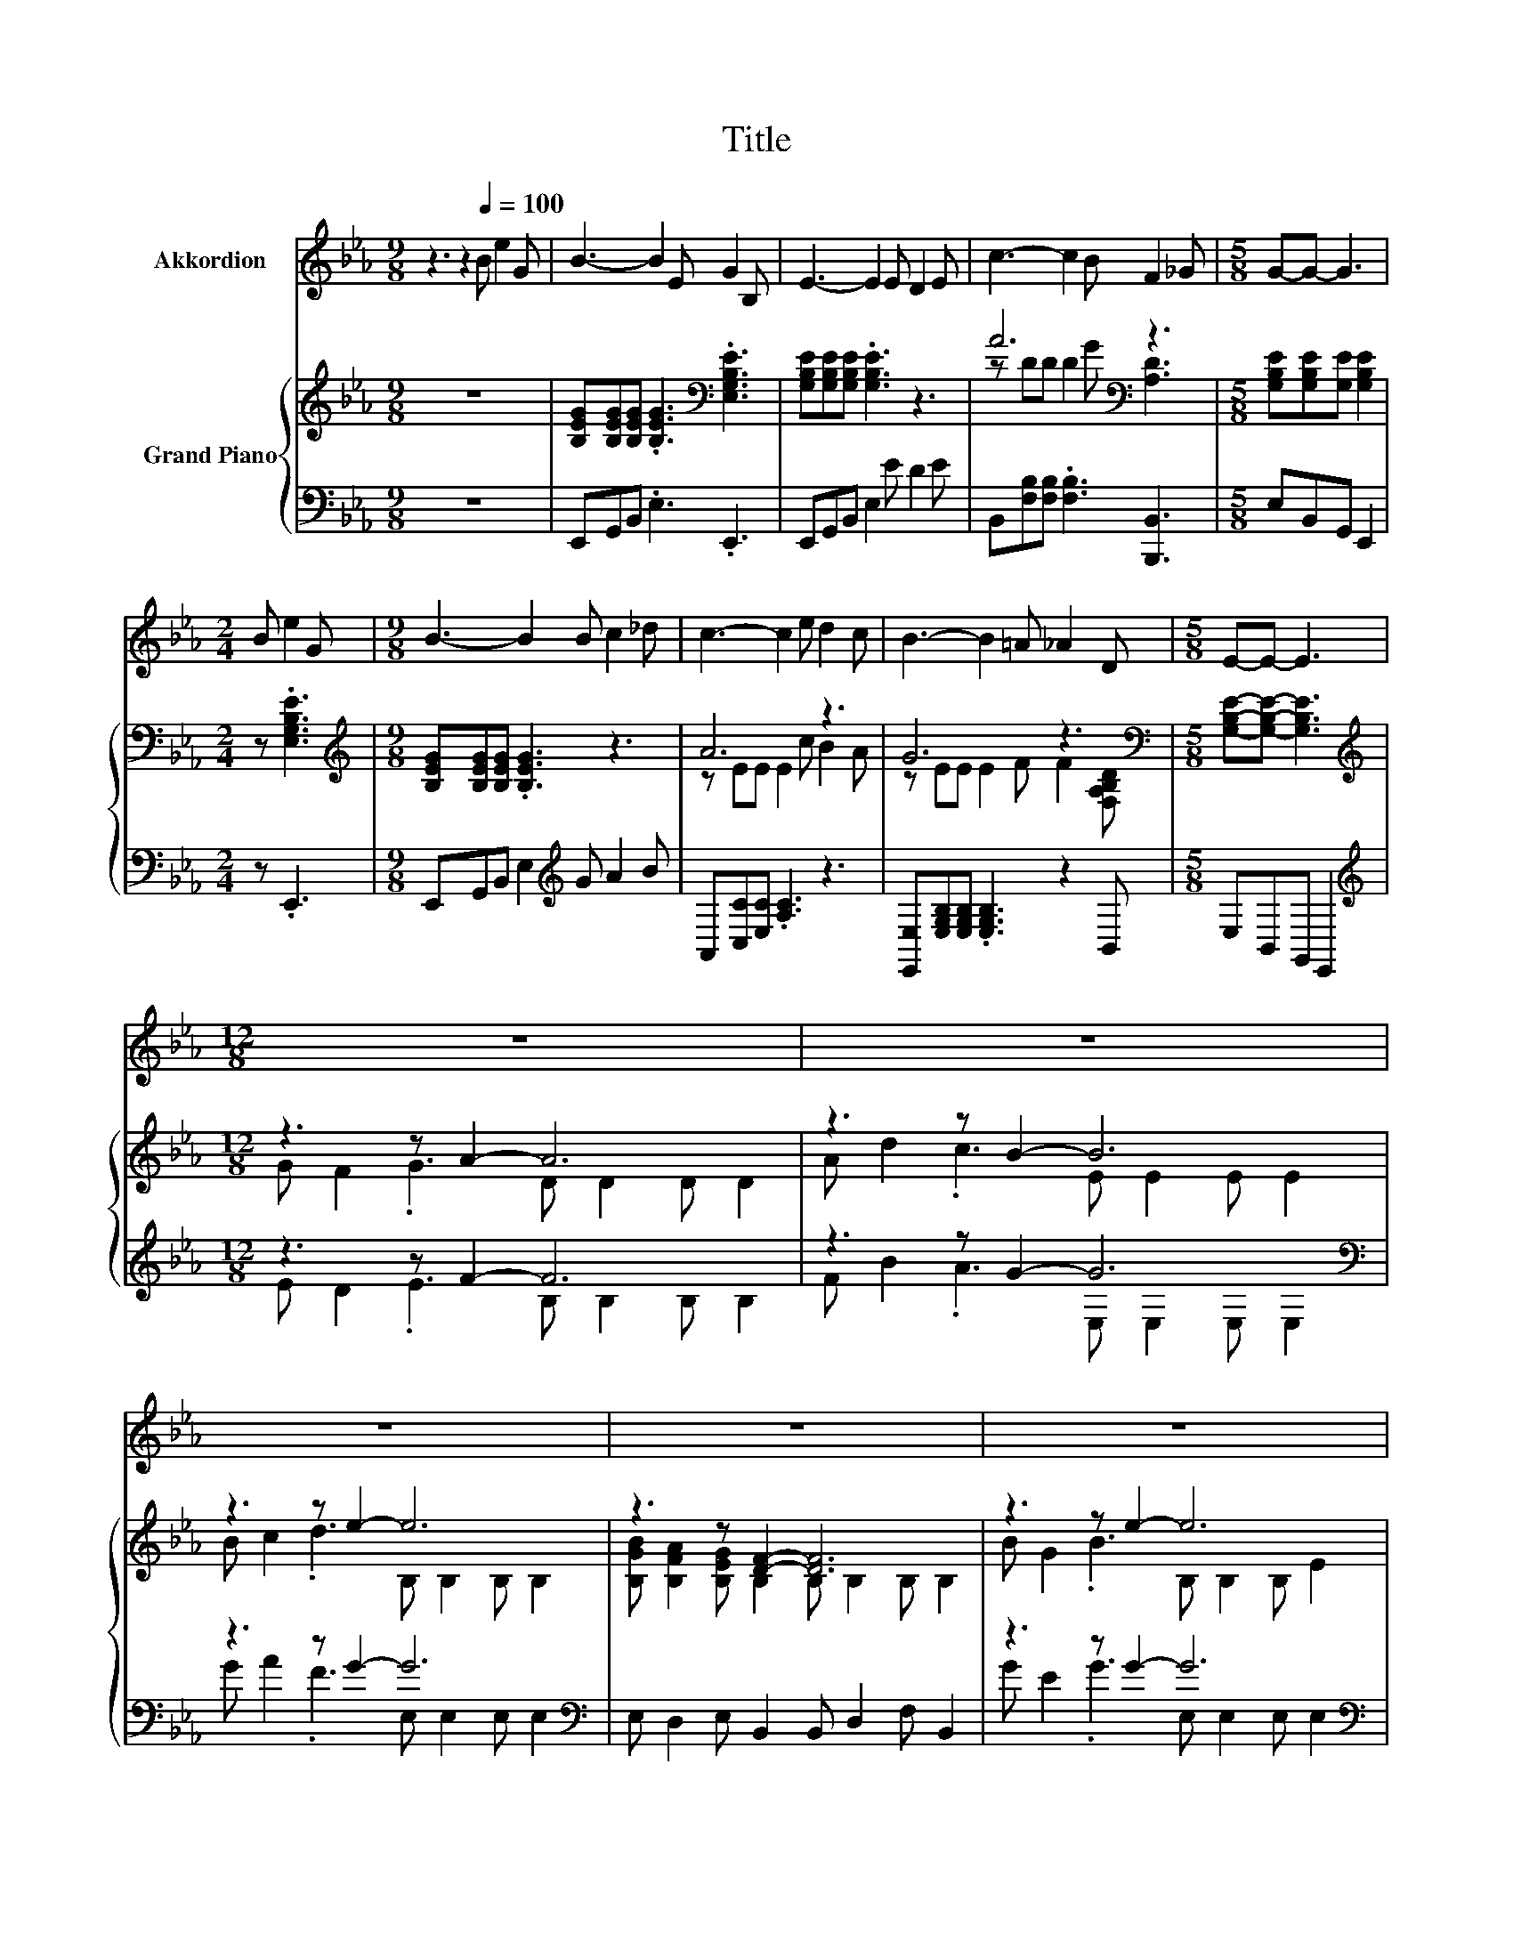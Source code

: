 X:1
T:Title
%%score 1 { ( 2 4 ) | ( 3 5 ) }
L:1/8
M:9/8
K:Eb
V:1 treble nm="Akkordion"
V:2 treble nm="Grand Piano"
V:4 treble 
V:3 bass 
V:5 bass 
V:1
 z3 z2[Q:1/4=100] B e2 G | B3- B2 E G2 B, | E3- E2 E D2 E | c3- c2 B F2 _G |[M:5/8] G-G- G3 | %5
[M:2/4] B e2 G |[M:9/8] B3- B2 B c2 _d | c3- c2 e d2 c | B3- B2 =A _A2 D |[M:5/8] E-E- E3 | %10
[M:12/8] z12 | z12 | z12 | z12 | z12 | z12 | z12 |[M:4/4] z8 | z8 |] %19
V:2
 z9 | [B,EG][B,EG][B,EG] .[B,EG]3[K:bass] .[E,G,B,E]3 | [G,B,E][G,B,E][G,B,E] .[G,B,E]3 z3 | %3
 A6[K:bass] z3 |[M:5/8] [G,B,E][G,B,E][G,E] [G,B,E]2 |[M:2/4] z .[E,G,B,E]3 | %6
[M:9/8][K:treble] [B,EG][B,EG][B,EG] .[B,EG]3 z3 | A6 z3 | G6 z3[K:bass] | %9
[M:5/8] [G,B,E]-[G,B,E]- [G,B,E]3 |[M:12/8][K:treble] z3 z A2- A6 | z3 z B2- B6 | z3 z e2- e6 | %13
 z3 z [DF]2- [DF]6 | z3 z e2- e6 | z3 z c2- c6 | z3 z B2- B6 |[M:4/4] =A _A2 D z2 z C- | %18
 C2 B,2 z4 |] %19
V:3
 z9 | E,,G,,B,, .E,3 .E,,3 | E,,G,,B,, E,2 E D2 E | B,,[F,B,][F,B,] .[F,B,]3 [B,,,B,,]3 | %4
[M:5/8] E,B,,G,, E,,2 |[M:2/4] z .E,,3 |[M:9/8] E,,G,,B,, E,2[K:treble] G A2 B | %7
 A,,[C,C][E,C] .[A,C]3 z3 | [E,,E,][E,G,B,][E,G,B,] .[E,G,B,]3 z2 B,, |[M:5/8] E,B,,G,, E,,2 | %10
[M:12/8][K:treble] z3 z F2- F6 | z3 z G2- G6[K:bass] | z3 z G2- G6[K:bass] | %13
 E, D,2 E, B,,2 B,, D,2 F, B,,2 | z3 z G2- G6[K:bass] | z3 z A2- A6 | z3 z =G2- G6[K:bass] | %17
[M:4/4][K:treble] _G F2[K:bass] [B,,A,B,] E,3- [E,A,]- | [E,-A,]2 [E,G,]2 z4 |] %19
V:4
 x9 | x6[K:bass] x3 | x9 | z DD D2 G[K:bass] [A,D]3 |[M:5/8] x5 |[M:2/4] x4 |[M:9/8][K:treble] x9 | %7
 z EE E2 c B2 A | z EE E2 F F2[K:bass] [F,A,B,D] |[M:5/8] x5 | %10
[M:12/8][K:treble] G F2 .G3 D D2 D D2 | A d2 .c3 E E2 E E2 | B c2 .d3 B, B,2 B, B,2 | %13
 [B,GB] [B,FA]2 [B,EG] B,2 B, B,2 B, B,2 | B G2 .B3 B, B,2 B, E2 | f e2 .=B3 E E2 E E2 | %16
 c d2 .e3 E E2 E E2 |[M:4/4] z4 E4- | E4 z4 |] %19
V:5
 x9 | x9 | x9 | x9 |[M:5/8] x5 |[M:2/4] x4 |[M:9/8] x5[K:treble] x4 | x9 | x9 |[M:5/8] x5 | %10
[M:12/8][K:treble] E D2 .E3 B, B,2 B, B,2 | F B2 .A3 E,[K:bass] E,2 E, E,2 | %12
 G A2 .F3 E,[K:bass] E,2 E, E,2 | x12 | G E2 .G3 E,[K:bass] E,2 E, E,2 | A G2 .G3 A, A,2 A, A,2 | %16
 A F2 ._G3 E,[K:bass] G,2 E, B,2 |[M:4/4][K:treble] z4[K:bass] [G,B,]4 | x8 |] %19

